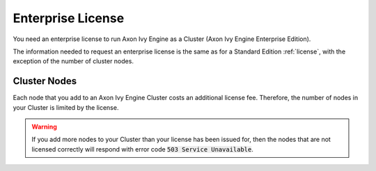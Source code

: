 .. _enterprise-license:

Enterprise License
==================

You need an enterprise license to run Axon Ivy Engine as a Cluster (Axon Ivy Engine
Enterprise Edition). 

The information needed to request an enterprise license is the same as for a
Standard Edition :ref:`license`, with the exception of the number of cluster
nodes.

Cluster Nodes
-------------

Each node that you add to an Axon Ivy Engine Cluster costs an additional license fee.
Therefore, the number of nodes in your Cluster is limited by the license.

.. warning:: 
  If you add more nodes to your Cluster than your license has been issued for, 
  then the nodes that are not licensed correctly will respond with
  error code :code:`503 Service Unavailable`.
